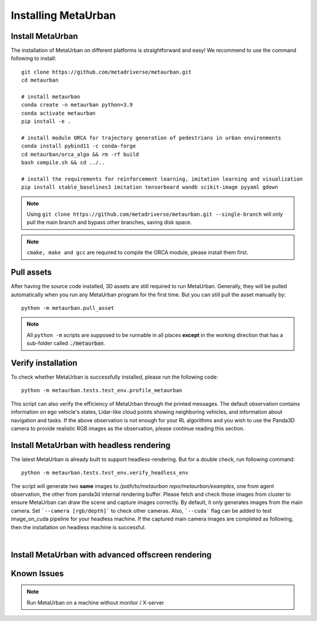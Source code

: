 .. _install:

######################
Installing MetaUrban
######################


Install MetaUrban
############################################

The installation of MetaUrban on different platforms is straightforward and easy!
We recommend to use the command following to install::

    git clone https://github.com/metadriverse/metaurban.git
    cd metaurban
    
    # install metaurban
    conda create -n metaurban python=3.9
    conda activate metaurban
    pip install -e .

    # install module ORCA for trajectory generation of pedestrians in urban environments
    conda install pybind11 -c conda-forge
    cd metaurban/orca_algo && rm -rf build
    bash compile.sh && cd ../..

    # install the requirements for reinforcement learning, imitation learning and visualization
    pip install stable_baselines3 imitation tensorboard wandb scikit-image pyyaml gdown

.. note:: Using ``git clone https://github.com/metadriverse/metaurban.git --single-branch``
  will only pull the main branch and bypass other branches, saving disk space.

.. note:: ``cmake, make and gcc`` are required to compile the ORCA module, please install them first.

Pull assets
############################################
After having the source code installed, 3D assets are still required to run MetaUrban.
Generally, they will be pulled automatically when you run any MetaUrban program for the first time.
But you can still pull the asset manually by::

 python -m metaurban.pull_asset

.. note:: All ``python -m`` scripts are supposed to be runnable in all places **except** in the working direction that has a sub-folder called :code:`./metaurban`.

Verify installation
#############################
To check whether MetaUrban is successfully installed, please run the following code::

    python -m metaurban.tests.test_env.profile_metaurban

This script can also verify the efficiency of MetaUrban through the printed messages.
The default observation contains information on ego vehicle's states, Lidar-like cloud points showing neighboring vehicles, and information about navigation and tasks. 
If the above observation is not enough for your RL algorithms and you wish to use the Panda3D camera to provide realistic RGB images as the observation, please continue reading this section.

Install MetaUrban with headless rendering
#############################
The latest MetaUrban is already built to support headless-rendering. But for a double check, run following command::

    python -m metaurban.tests.test_env.verify_headless_env

The script will generate two **same** images to `/path/to/metaurban repo/metaurban/examples`, one from agent observation, the other from panda3d internal rendering buffer.
Please fetch and check those images from cluster to ensure MetaUrban can draw the scene and capture images correctly.
By default, it only generates images from the main camera. Set ```--camera [rgb/depth]``` to check other cameras.
Also, ```--cuda``` flag can be added to test image_on_cuda pipeline for your headless machine.
If the captured main camera images are completed as following, then the installation on headless machine is successful.

.. image:: figs/main_camera_from_observation.png
  :width: 400
  :align: center

|

Install MetaUrban with advanced offscreen rendering
#############################

Known Issues
######################
.. note:: Run MetaUrban on a machine without monitor / X-server
